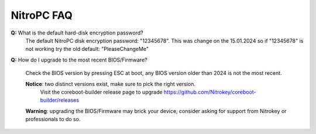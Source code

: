 NitroPC FAQ
===========

**Q:** What is the default hard-disk encryption password?
   The default NitroPC disk encryption password: "12345678". This was change on the 15.01.2024 so if "12345678" is not working try the old default: "PleaseChangeMe"

**Q:** How do I upgrade to the most recent BIOS/Firmware?

   Check the BIOS version by pressing ESC at boot, any BIOS version older than 2024 is not the most recent.
   
   **Notice**: two distinct versions exist, make sure to pick the right version. 
      Visit the coreboot-builder release page to upgrade https://github.com/Nitrokey/coreboot-builder/releases
   
   **Warning**: upgrading the BIOS/Firmware may brick your device, consider asking for support from Nitrokey or professionals to do so.

